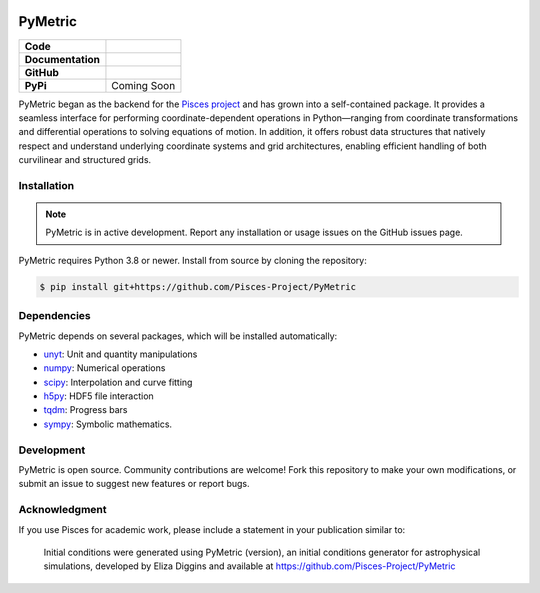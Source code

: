 .. image:: docs/source/images/PyMetric.png
   :width: 300px
   :align: center

PyMetric
===============

+-------------------+----------------------------------------------------------+
| **Code**          | |black| |isort| |yt-project| |Pre-Commit|                |
+-------------------+----------------------------------------------------------+
| **Documentation** | |docs|                                                   |
+-------------------+----------------------------------------------------------+
| **GitHub**        | |Contributors| |Commits|                                 |
+-------------------+----------------------------------------------------------+
| **PyPi**          | Coming Soon                                              |
+-------------------+----------------------------------------------------------+

PyMetric began as the backend for the `Pisces project <https://github.com/Pisces-Project/Pisces>`_ and has grown
into a self-contained package. It provides a seamless interface for performing coordinate-dependent operations in Python—ranging
from coordinate transformations and differential operations to solving equations of motion. In addition, it offers robust
data structures that natively respect and understand underlying coordinate systems and grid architectures, enabling efficient
handling of both curvilinear and structured grids.

Installation
------------

.. note::

    PyMetric is in active development. Report any installation or usage issues on the GitHub issues page.

PyMetric requires Python 3.8 or newer. Install from source by cloning the repository:

.. code-block:: shell

    $ pip install git+https://github.com/Pisces-Project/PyMetric

Dependencies
------------

PyMetric depends on several packages, which will be installed automatically:

- `unyt <http://unyt.readthedocs.org>`_: Unit and quantity manipulations
- `numpy <http://www.numpy.org>`_: Numerical operations
- `scipy <http://www.scipy.org>`_: Interpolation and curve fitting
- `h5py <http://www.h5py.org>`_: HDF5 file interaction
- `tqdm <https://tqdm.github.io>`_: Progress bars
- `sympy <https://docs.sympy.org/latest/index.html>`_: Symbolic mathematics.

Development
-----------

PyMetric is open source. Community contributions are welcome! Fork this repository to make your own modifications,
or submit an issue to suggest new features or report bugs.

Acknowledgment
--------------

If you use Pisces for academic work, please include a statement in your publication similar to:

    Initial conditions were generated using PyMetric (version), an initial conditions generator for astrophysical
    simulations, developed by Eliza Diggins and available at https://github.com/Pisces-Project/PyMetric

.. |yt-project| image:: https://img.shields.io/badge/works%20with-yt-blueviolet
   :target: https://yt-project.org

.. |Pylint| image:: https://github.com/Pisces-Project/PyMetric/actions/workflows/pylint.yml/badge.svg
   :target: https://pylint.pycqa.org/

.. |coverage| image:: https://coveralls.io/repos/github/Pisces-Project/PyMetric/pisces/badge.svg
   :target: https://coveralls.io/github/Eliza-Diggins/pisces

.. |docs| image:: https://img.shields.io/badge/docs-latest-brightgreen
   :target: https://eliza-diggins.github.io/pisces/build/html/index.html

.. |Pre-Commit| image:: https://img.shields.io/badge/pre--commit-enabled-brightgreen?logo=pre-commit&logoColor=white
   :target: https://pre-commit.com/

.. |Issues| image:: https://img.shields.io/github/issues/Pisces-Project/PyMetric
   :target: https://github.com/Eliza-Diggins/pisces/issues

.. |Tests| image:: https://github.com/Pisces-Project/PyMetric/actions/workflows/run_tests.yml/badge.svg

.. |Contributors| image:: https://img.shields.io/github/contributors/Pisces-Project/PyMetric
   :target: https://github.com/Eliza-Diggins/pisces/graphs/contributors

.. |Commits| image:: https://img.shields.io/github/last-commit/Pisces-Project/PyMetric

.. |black| image:: https://img.shields.io/badge/code%20style-black-000000
   :target: https://github.com/psf/black

.. |isort| image:: https://img.shields.io/badge/%20imports-isort-%231674b1?style=flat&labelColor=ef8336
   :target: https://pycqa.github.io/isort/

.. |NUMPSTYLE| image:: https://img.shields.io/badge/%20style-numpy-459db9
    :target: https://numpydoc.readthedocs.io/en/latest/format.html

.. |docformatter| image:: https://img.shields.io/badge/%20formatter-docformatter-fedcba
    :target: https://github.com/PyCQA/docformatter
